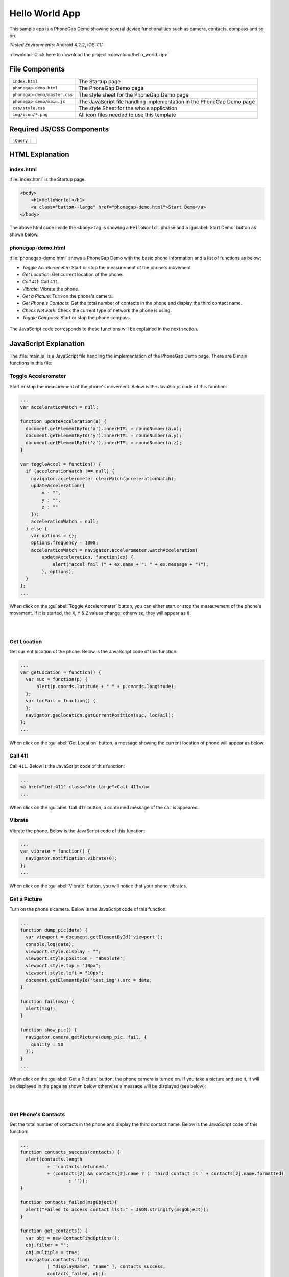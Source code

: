 .. _hello_world:

============================================
Hello World App
============================================

.. rst-class:: right-menu


This sample app is a PhoneGap Demo showing several device functionalities such as camera, contacts, compass and so on. 


| *Tested Environments:* Android 4.2.2, iOS 7.1.1


.. raw:: html

  <div class="iframe-samples">
    <iframe src="https://monaca.github.io/project-templates/0-helloworld/www/index.html"></iframe>
  </div>


:download:`Click here to download the project <download/hello_world.zip>`

File Components
^^^^^^^^^^^^^^^^^^^^^^^^^^^^


.. image:: images/hello_world/hello_3.png
    :width: 200px


==================================================== ======================================================================================================
``index.html``                                        The Startup page

``phonegap-demo.html``                                The PhoneGap Demo page

``phonegap-demo/master.css``                          The style sheet for the PhoneGap Demo page

``phonegap-demo/main.js``                             The JavaScript file handling implementation in the PhoneGap Demo page

``css/style.css``                                     The style Sheet for the whole application

``img/icon/*.png``                                    All icon files needed to use this template
==================================================== ======================================================================================================

Required JS/CSS Components
^^^^^^^^^^^^^^^^^^^^^^^^^^^^^^^^^^^^

============================ ============================
``jQuery``
============================ ============================


HTML Explanation
^^^^^^^^^^^^^^^^^^^^^^^^^^^^^^^^^^^^^

index.html
=========================

:file:`index.html` is the Startup page.

.. code-block:: html

    <body>
        <h1>HelloWorld!</h1>
        <a class="button--large" href="phonegap-demo.html">Start Demo</a>
    </body>


The above html code inside the ``<body>`` tag is showing a ``HelloWorld!`` phrase and a :guilabel:`Start Demo` button as shown below.

.. figure:: images/hello_world/hello_4.png
   :width: 250px
   :align: center


phonegap-demo.html
==============================

:file:`phonegap-demo.html` shows a PhoneGap Demo with the basic phone information and a list of functions as below:

- *Toggle Accelerometer*: Start or stop the measurement of the phone's movement.
- *Get Location*: Get current location of the phone.
- *Call 411*: Call ``411``.
- *Vibrate*: Vibrate the phone.
- *Get a Picture*: Turn on the phone's camera.
- *Get Phone's Contacts*: Get the total number of contacts in the phone and display the third contact name.
- *Check Network*: Check the current type of network the phone is using.
- *Toggle Compass*: Start or stop the phone compass.

.. figure:: images/hello_world/hello_2.png
   :width: 250px
   :align: center

The JavaScript code corresponds to these functions will be explained in the next section.

JavaScript Explanation
^^^^^^^^^^^^^^^^^^^^^^^^^^^^^^^^^^^^^^^^^^^

The :file:`main.js` is a JavaScript file handling the implementation of the PhoneGap Demo page. There are 8 main functions in this file:

Toggle Accelerometer
=================================

Start or stop the measurement of the phone's movement. Below is the JavaScript code of this function:

.. code-block:: javascript

    ...
    var accelerationWatch = null;

    function updateAcceleration(a) {
      document.getElementById('x').innerHTML = roundNumber(a.x);
      document.getElementById('y').innerHTML = roundNumber(a.y);
      document.getElementById('z').innerHTML = roundNumber(a.z);
    }

    var toggleAccel = function() {
      if (accelerationWatch !== null) {
        navigator.accelerometer.clearWatch(accelerationWatch);
        updateAcceleration({
            x : "",
            y : "",
            z : ""
        });
        accelerationWatch = null;
      } else {
        var options = {};
        options.frequency = 1000;
        accelerationWatch = navigator.accelerometer.watchAcceleration(
            updateAcceleration, function(ex) {
                alert("accel fail (" + ex.name + ": " + ex.message + ")");
            }, options);
      }
    };
    ...


When click on the :guilabel:`Toggle Accelerometer` button, you can either start or stop the measurement of the phone's movement. If it is started, the ``X``, ``Y`` & ``Z`` values change; otherwise, they will appear as ``0``.

.. figure:: images/hello_world/hello_6.png
   :width: 250px
   :align: left

.. figure:: images/hello_world/hello_5.png
   :width: 250px
   :align: left

.. rst-class:: clear


Get Location
===================================

Get current location of the phone. Below is the JavaScript code of this function:

.. code-block:: javascript

    ...
    var getLocation = function() {
      var suc = function(p) {
          alert(p.coords.latitude + " " + p.coords.longitude);
      };
      var locFail = function() {
      };
      navigator.geolocation.getCurrentPosition(suc, locFail);
    };
    ...

When click on the :guilabel:`Get Location` button, a message showing the current location of phone will appear as below:

.. figure:: images/hello_world/hello_7.png
   :width: 250px
   :align: center


Call 411
========================

Call ``411``. Below is the JavaScript code of this function:

.. code-block:: html

    ...
    <a href="tel:411" class="btn large">Call 411</a>
    ...


When click on the :guilabel:`Call 411` button, a confirmed message of the call is appeared.

.. figure:: images/hello_world/hello_8.png
   :width: 250px
   :align: center


Vibrate
============

Vibrate the phone. Below is the JavaScript code of this function:

.. code-block:: javascript

    ...
    var vibrate = function() {
      navigator.notification.vibrate(0);
    };
    ...

When click on the :guilabel:`Vibrate` button, you will notice that your phone vibrates.


Get a Picture
========================

Turn on the phone's camera. Below is the JavaScript code of this function:

.. code-block:: javascript

    ...
    function dump_pic(data) {
      var viewport = document.getElementById('viewport');
      console.log(data);
      viewport.style.display = "";
      viewport.style.position = "absolute";
      viewport.style.top = "10px";
      viewport.style.left = "10px";
      document.getElementById("test_img").src = data;
    }

    function fail(msg) {
      alert(msg);
    }

    function show_pic() {
      navigator.camera.getPicture(dump_pic, fail, {
        quality : 50
      });
    }
    ...

When click on the :guilabel:`Get a Picture` button, the phone camera is turned on. If you take a picture and use it, it will be displayed in the page as shown below otherwise a message will be displayed (see below):

.. figure:: images/hello_world/hello_9.png
   :width: 250px
   :align: left

.. figure:: images/hello_world/hello_10.png
   :width: 250px
   :align: left

.. rst-class:: clear


Get Phone's Contacts
============================
Get the total number of contacts in the phone and display the third contact name. Below is the JavaScript code of this function:

.. code-block:: javascript

    ...
    function contacts_success(contacts) {
      alert(contacts.length
              + ' contacts returned.'
              + (contacts[2] && contacts[2].name ? (' Third contact is ' + contacts[2].name.formatted)
                      : ''));
    }

    function contacts_failed(msgObject){
      alert("Failed to access contact list:" + JSON.stringify(msgObject));
    }

    function get_contacts() {
      var obj = new ContactFindOptions();
      obj.filter = "";
      obj.multiple = true;
      navigator.contacts.find(
              [ "displayName", "name" ], contacts_success,
              contacts_failed, obj);
    }
    ...

When click on the :guilabel:`Get Phone's Contacts` button, the total number of contacts in the phone and the third contact name will be displayed as follows:

.. figure:: images/hello_world/hello_11.png
   :width: 250px
   :align: center


Check Network
========================

Check the current type of network the phone is using. Below is the JavaScript code of this function:

.. code-block:: javascript

    ...
    function check_network() {
      var networkState = navigator.network.connection.type;

      var states = {};
      states[Connection.UNKNOWN]  = 'Unknown connection';
      states[Connection.ETHERNET] = 'Ethernet connection';
      states[Connection.WIFI]     = 'WiFi connection';
      states[Connection.CELL_2G]  = 'Cell 2G connection';
      states[Connection.CELL_3G]  = 'Cell 3G connection';
      states[Connection.CELL_4G]  = 'Cell 4G connection';
      states[Connection.NONE]     = 'No network connection';

      confirm('Connection type:\n ' + states[networkState]);
    }
    ...


When click on the :guilabel:`Check Network` button, the current network type information will be displayed.

.. figure:: images/hello_world/hello_12.png
   :width: 250px
   :align: center


Toggle Compass
=============================
Start or stop the phone compass. Below is the JavaScript code of this function:

.. code-block:: javascript

    ...
    var watchID = null;

    function updateHeading(h) {
      document.getElementById('h').innerHTML = h.magneticHeading;
    }

    function toggleCompass() {
      if (watchID !== null) {
        navigator.compass.clearWatch(watchID);
        watchID = null;
        updateHeading({ magneticHeading : "Off"});
      } else {        
        var options = { frequency: 1000 };
        watchID = navigator.compass.watchHeading(updateHeading, function(e) {
          alert('Compass Error: ' + e.code);
        }, options);
      }
    }
    ...


When click on the :guilabel:`Toggle Compass` button, you can either start or stop the phone compass. If the compass is started, the value of the compass heading changes; otherwise, it will appear as ``off``. For example:

.. figure:: images/hello_world/hello_13.png
   :width: 250px
   :align: left

.. figure:: images/hello_world/hello_14.png
   :width: 250px
   :align: left

